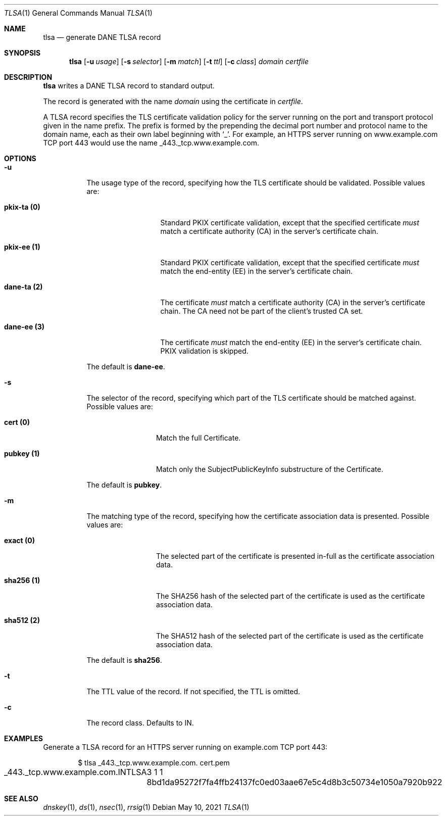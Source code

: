 .Dd May 10, 2021
.Dt TLSA 1
.Os
.Sh NAME
.Nm tlsa
.Nd generate DANE TLSA record
.Sh SYNOPSIS
.Nm tlsa
.Op Fl u Ar usage
.Op Fl s Ar selector
.Op Fl m Ar match
.Op Fl t Ar ttl
.Op Fl c Ar class
.Ar domain
.Ar certfile
.Sh DESCRIPTION
.Nm
writes a DANE TLSA record to standard output.
.Pp
The record is generated with the name
.Ar domain
using the certificate in
.Ar certfile .
.Pp
A TLSA record specifies the TLS certificate validation policy for
the server running on the port and transport protocol given in the
name prefix.
The prefix is formed by the prepending the decimal port number and
protocol name to the domain name, each as their own label beginning
with
.Sq _ .
For example, an HTTPS server running on www.example.com TCP port
443 would use the name _443._tcp.www.example.com.
.Sh OPTIONS
.Bl -tag -width Ds
.It Fl u
The usage type of the record, specifying how the TLS certificate
should be validated.
Possible values are:
.Bl -tag -width "pkix-ta (0)"
.It Cm pkix-ta (0)
Standard PKIX certificate validation, except that the specified certificate
.Em must
match a certificate authority (CA) in the server's certificate chain.
.It Cm pkix-ee (1)
Standard PKIX certificate validation, except that the specified certificate
.Em must
match the end-entity (EE) in the server's certificate chain.
.It Cm dane-ta (2)
The certificate
.Em must
match a certificate authority (CA) in the server's certificate chain.
The CA need not be part of the client's trusted CA set.
.It Cm dane-ee (3)
The certificate
.Em must
match the end-entity (EE) in the server's certificate chain.
PKIX validation is skipped.
.El
.Pp
The default is 
.Cm dane-ee .
.It Fl s
The selector of the record, specifying which part of the TLS
certificate should be matched against.
Possible values are:
.Bl -tag -width "pubkey (1)"
.It Cm cert (0)
Match the full Certificate.
.It Cm pubkey (1)
Match only the SubjectPublicKeyInfo substructure of the Certificate.
.El
.Pp
The default is
.Cm pubkey .
.It Fl m
The matching type of the record, specifying how the certificate
association data is presented.
Possible values are:
.Bl -tag -width "sha256 (1)"
.It Cm exact (0)
The selected part of the certificate is presented in-full as the
certificate association data.
.It Cm sha256 (1)
The SHA256 hash of the selected part of the certificate is used as
the certificate association data.
.It Cm sha512 (2)
The SHA512 hash of the selected part of the certificate is used as
the certificate association data.
.El
.Pp
The default is
.Cm sha256 .
.It Fl t
The TTL value of the record.
If not specified, the TTL is omitted.
.It Fl c
The record class.
Defaults to IN.
.El
.Sh EXAMPLES
Generate a TLSA record for an HTTPS server running on example.com
TCP port 443:
.Bd -literal -offset indent
$ tlsa _443._tcp.www.example.com. cert.pem
_443._tcp.www.example.com.	IN	TLSA	3 1 1 8bd1da95272f7fa4ffb24137fc0ed03aae67e5c4d8b3c50734e1050a7920b922
.Ed
.Sh SEE ALSO
.Xr dnskey 1 ,
.Xr ds 1 ,
.Xr nsec 1 ,
.Xr rrsig 1
